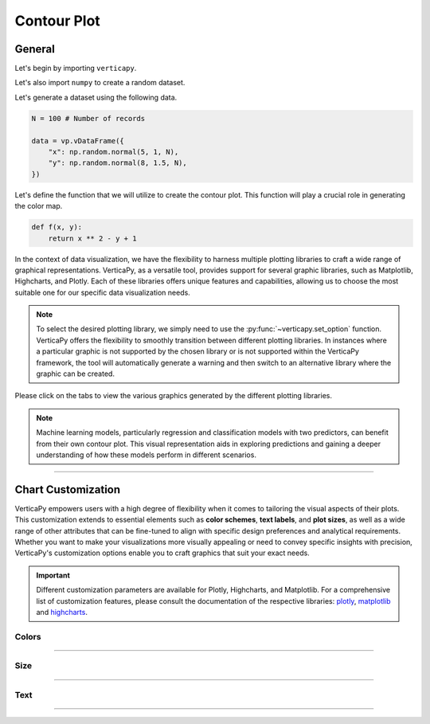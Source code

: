 .. _chart_gallery.contour:

============
Contour Plot
============

.. Necessary Code Elements

.. ipython:: python
    :suppress:

    import verticapy as vp

    N = 100 # Number of records

    def f(x, y):
        return x ** 2 - y + 1

    data = vp.vDataFrame({
        "x": np.random.normal(5, 1, N),
        "y": np.random.normal(8, 1.5, N),
    })


General
-------

Let's begin by importing ``verticapy``.

.. ipython:: python

    import verticapy as vp

Let's also import ``numpy`` to create a random dataset.

.. ipython:: python

    import numpy as np

Let's generate a dataset using the following data.

.. code-block:: python
        
    N = 100 # Number of records

    data = vp.vDataFrame({
        "x": np.random.normal(5, 1, N),
        "y": np.random.normal(8, 1.5, N),
    })

Let's define the function that we will utilize to create the contour plot. This function will play a crucial role in generating the color map.

.. code-block:: python

    def f(x, y):
        return x ** 2 - y + 1

In the context of data visualization, we have the flexibility to harness multiple plotting libraries to craft a wide range of graphical representations. VerticaPy, as a versatile tool, provides support for several graphic libraries, such as Matplotlib, Highcharts, and Plotly. Each of these libraries offers unique features and capabilities, allowing us to choose the most suitable one for our specific data visualization needs.

.. image:: ../../docs/source/_static/plotting_libs.png
   :width: 80%
   :align: center

.. note::
    
    To select the desired plotting library, we simply need to use the :py:func:`~verticapy.set_option` function. VerticaPy offers the flexibility to smoothly transition between different plotting libraries. In instances where a particular graphic is not supported by the chosen library or is not supported within the VerticaPy framework, the tool will automatically generate a warning and then switch to an alternative library where the graphic can be created.

Please click on the tabs to view the various graphics generated by the different plotting libraries.

.. ipython:: python
    :suppress:

    import verticapy as vp

.. tab:: Plotly

    .. ipython:: python
        :suppress:

        vp.set_option("plotting_lib", "plotly")

    We can switch to using the ``plotly`` module.

    .. code-block:: python
        
        vp.set_option("plotting_lib", "plotly")

    VerticaPy's contour plot feature offers a concise and insightful visualization of the relationships between two continuous variables on the X and Y axes and a function of these two variables. This relationship is vividly portrayed through contour lines or color gradients, simplifying the exploration of complex datasets and enhancing data analysis capabilities.

    .. code-block:: python
          
        data.contour(columns = ["x", "y"], func = f)

    .. ipython:: python
        :suppress:
        
        fig = data.contour(columns = ["x", "y"], func = f)
        fig.write_html("figures/plotting_plotly_contour.html")

    .. raw:: html
        :file: SPHINX_DIRECTORY/figures/plotting_plotly_contour.html

.. tab:: Highcharts

    .. ipython:: python
        :suppress:

        vp.set_option("plotting_lib", "highcharts")

    We can switch to using the ``highcharts`` module.

    .. code-block:: python
        
        vp.set_option("plotting_lib", "highcharts")

    VerticaPy's contour plot feature offers a concise and insightful visualization of the relationships between two continuous variables on the X and Y axes and a function of these two variables. This relationship is vividly portrayed through contour lines or color gradients, simplifying the exploration of complex datasets and enhancing data analysis capabilities.

    .. code-block:: python
          
        data.contour(columns = ["x", "y"], func = f)

    .. ipython:: python
        :suppress:

        fig = data.contour(columns = ["x", "y"], func = f)
        html_text = fig.htmlcontent.replace("container", "plotting_highcharts_contour")
        with open("figures/plotting_highcharts_contour.html", "w") as file:
          file.write(html_text)

    .. raw:: html
        :file: SPHINX_DIRECTORY/figures/plotting_highcharts_contour.html
        
.. tab:: Matplotlib

    .. ipython:: python
        :suppress:

        vp.set_option("plotting_lib", "matplotlib")

    We can switch to using the ``matplotlib`` module.

    .. code-block:: python
        
        vp.set_option("plotting_lib", "matplotlib")

    VerticaPy's contour plot feature offers a concise and insightful visualization of the relationships between two continuous variables on the X and Y axes and a function of these two variables. This relationship is vividly portrayed through contour lines or color gradients, simplifying the exploration of complex datasets and enhancing data analysis capabilities.

    .. ipython:: python
        :okwarning:

        @savefig plotting_matplotlib_contour.png
        data.contour(columns = ["x", "y"], func = f)

.. note::

    Machine learning models, particularly regression and classification models with two predictors, can benefit from their own contour plot. This visual representation aids in exploring predictions and gaining a deeper understanding of how these models perform in different scenarios.

___________________


Chart Customization
-------------------

VerticaPy empowers users with a high degree of flexibility when it comes to tailoring the visual aspects of their plots. 
This customization extends to essential elements such as **color schemes**, **text labels**, and **plot sizes**, as well as a wide range of other attributes that can be fine-tuned to align with specific design preferences and analytical requirements. Whether you want to make your visualizations more visually appealing or need to convey specific insights with precision, VerticaPy's customization options enable you to craft graphics that suit your exact needs.

.. Important:: Different customization parameters are available for Plotly, Highcharts, and Matplotlib. 
    For a comprehensive list of customization features, please consult the documentation of the respective 
    libraries: `plotly <https://plotly.com/python-api-reference/>`_, `matplotlib <https://matplotlib.org/stable/api/matplotlib_configuration_api.html>`_ and `highcharts <https://api.highcharts.com/highcharts/>`_.

Colors
~~~~~~

.. tab:: Plotly

    .. ipython:: python
        :suppress:

        vp.set_option("plotting_lib", "plotly")

    **Custom CMAP**

    .. code-block:: python
        
        data.contour(columns = ["x", "y"], func = f, colorscale = [[0, "white"], [1, "red"]])

    .. ipython:: python
        :suppress:

        fig = data.contour(columns = ["x", "y"], func = f, colorscale = [[0, "white"], [1, "red"]], width = 650)
        fig.write_html("figures/plotting_plotly_contour_custom_color_1.html")

    .. raw:: html
        :file: SPHINX_DIRECTORY/figures/plotting_plotly_contour_custom_color_1.html

.. tab:: Highcharts

    .. ipython:: python
        :suppress:

        vp.set_option("plotting_lib", "highcharts")

    **Custom CMAP**

    .. code-block:: python
        
        fig = data.contour(columns = ["x", "y"], func = f)
        fig.set_options(
            "colorAxis",
            {
                "stops": [
                    [0, "white"],
                    [0.45, "yellow"],
                    [0.55, "pink"],
                    [1, "red"],
                ],
                "min": -1,
                "max": 1,
            },
        )
        fig

    .. ipython:: python
        :suppress:

        fig = data.contour(columns = ["x", "y"], func = f)
        fig.set_options(
            "colorAxis",
            {
                "stops": [
                    [0, "white"],
                    [0.45, "yellow"],
                    [0.55, "pink"],
                    [1, "red"],
                ],
                "min": -1,
                "max": 1,
            },
        )
        html_text = fig.htmlcontent.replace("container", "plotting_highcharts_contour_custom_color_1")
        with open("figures/plotting_highcharts_contour_custom_color_1.html", "w") as file:
            file.write(html_text)

    .. raw:: html
        :file: SPHINX_DIRECTORY/figures/plotting_highcharts_contour_custom_color_1.html

.. tab:: Matplolib

    .. ipython:: python
        :suppress:

        vp.set_option("plotting_lib", "matplotlib")

    **Custom CMAP**

    .. ipython:: python
        :okwarning:

        @savefig plotting_matplotlib_contour_custom_color_1.png
        data.contour(columns = ["x", "y"], func = f, cmap = "Reds")

____

Size
~~~~

.. tab:: Plotly

    .. ipython:: python
        :suppress:

        vp.set_option("plotting_lib", "plotly")

    **Custom Width and Height**

    .. code-block:: python
        
        data.contour(columns = ["x", "y"], func = f, width = 300, height = 300)

    .. ipython:: python
        :suppress:

        fig = data.contour(columns = ["x", "y"], func = f, width = 300, height = 300)
        fig.write_html("figures/plotting_plotly_contour_custom_size.html")

    .. raw:: html
        :file: SPHINX_DIRECTORY/figures/plotting_plotly_contour_custom_size.html

.. tab:: Highcharts

    .. ipython:: python
        :suppress:

        vp.set_option("plotting_lib", "highcharts")

    **Custom Width and Height**

    .. code-block:: python
        
        data.contour(columns = ["x", "y"], func = f, width = 500, height = 200)

    .. ipython:: python
        :suppress:

        fig = data.contour(columns = ["x", "y"], func = f, width = 500, height = 200)
        html_text = fig.htmlcontent.replace("container", "plotting_highcharts_contour_custom_size")
        with open("figures/plotting_highcharts_contour_custom_size.html", "w") as file:
            file.write(html_text)

    .. raw:: html
        :file: SPHINX_DIRECTORY/figures/plotting_highcharts_contour_custom_size.html

.. tab:: Matplolib

    .. ipython:: python
        :suppress:

        vp.set_option("plotting_lib", "matplotlib")

    **Custom Width and Height**

    .. ipython:: python
        :okwarning:

        @savefig plotting_matplotlib_contour_custom_size.png
        data.contour(columns = ["x", "y"], func = f, width = 6, height = 3)

_____


Text
~~~~

.. tab:: Plotly

    .. ipython:: python
        :suppress:

        vp.set_option("plotting_lib", "plotly")

    **Custom Title**

    .. code-block:: python
        
        data.contour(columns = ["x", "y"], func = f).update_layout(title_text = "Custom Title")

    .. ipython:: python
        :suppress:

        fig = data.contour(columns = ["x", "y"], func = f).update_layout(title_text = "Custom Title")
        fig.write_html("figures/plotting_plotly_contour_custom_main_title.html")

    .. raw:: html
        :file: SPHINX_DIRECTORY/figures/plotting_plotly_contour_custom_main_title.html

    **Custom Axis Titles**

    .. code-block:: python
        
        data.contour(columns = ["x", "y"], func = f, yaxis_title = "Custom Y-Axis Title")

    .. ipython:: python
        :suppress:

        fig = data.contour(columns = ["x", "y"], func = f, yaxis_title = "Custom Y-Axis Title", width = 650)
        fig.write_html("figures/plotting_plotly_contour_custom_y_title.html")

    .. raw:: html
        :file: SPHINX_DIRECTORY/figures/plotting_plotly_contour_custom_y_title.html

.. tab:: Highcharts

    .. ipython:: python
        :suppress:

        vp.set_option("plotting_lib", "highcharts")

    **Custom Title Text**

    .. code-block:: python
        
        data.contour(columns = ["x", "y"], func = f, title = {"text": "Custom Title"})

    .. ipython:: python
        :suppress:

        fig = data.contour(columns = ["x", "y"], func = f, title = {"text": "Custom Title"})
        html_text = fig.htmlcontent.replace("container", "plotting_highcharts_contour_custom_text_title")
        with open("figures/plotting_highcharts_contour_custom_text_title.html", "w") as file:
            file.write(html_text)

    .. raw:: html
        :file: SPHINX_DIRECTORY/figures/plotting_highcharts_contour_custom_text_title.html

    **Custom Axis Titles**

    .. code-block:: python
        
        data.contour(columns = ["x", "y"], func = f, xAxis = {"title": {"text": "Custom X-Axis Title"}})

    .. ipython:: python
        :suppress:

        fig = data.contour(columns = ["x", "y"], func = f, xAxis = {"title": {"text": "Custom X-Axis Title"}})
        html_text = fig.htmlcontent.replace("container", "plotting_highcharts_contour_custom_text_xtitle")
        with open("figures/plotting_highcharts_contour_custom_text_xtitle.html", "w") as file:
            file.write(html_text)

    .. raw:: html
        :file: SPHINX_DIRECTORY/figures/plotting_highcharts_contour_custom_text_xtitle.html

.. tab:: Matplolib

    .. ipython:: python
        :suppress:

        vp.set_option("plotting_lib", "matplotlib")

    **Custom Title Text**

    .. ipython:: python
        :okwarning:

        @savefig plotting_matplotlib_contour_custom_title_label.png
        data.contour(columns = ["x", "y"], func = f).set_title("Custom Title")

    **Custom Axis Titles**

    .. ipython:: python
        :okwarning:

        @savefig plotting_matplotlib_contour_custom_xaxis_label.png
        data.contour(columns = ["x", "y"], func = f).set_xlabel("Custom X Axis")

_____

